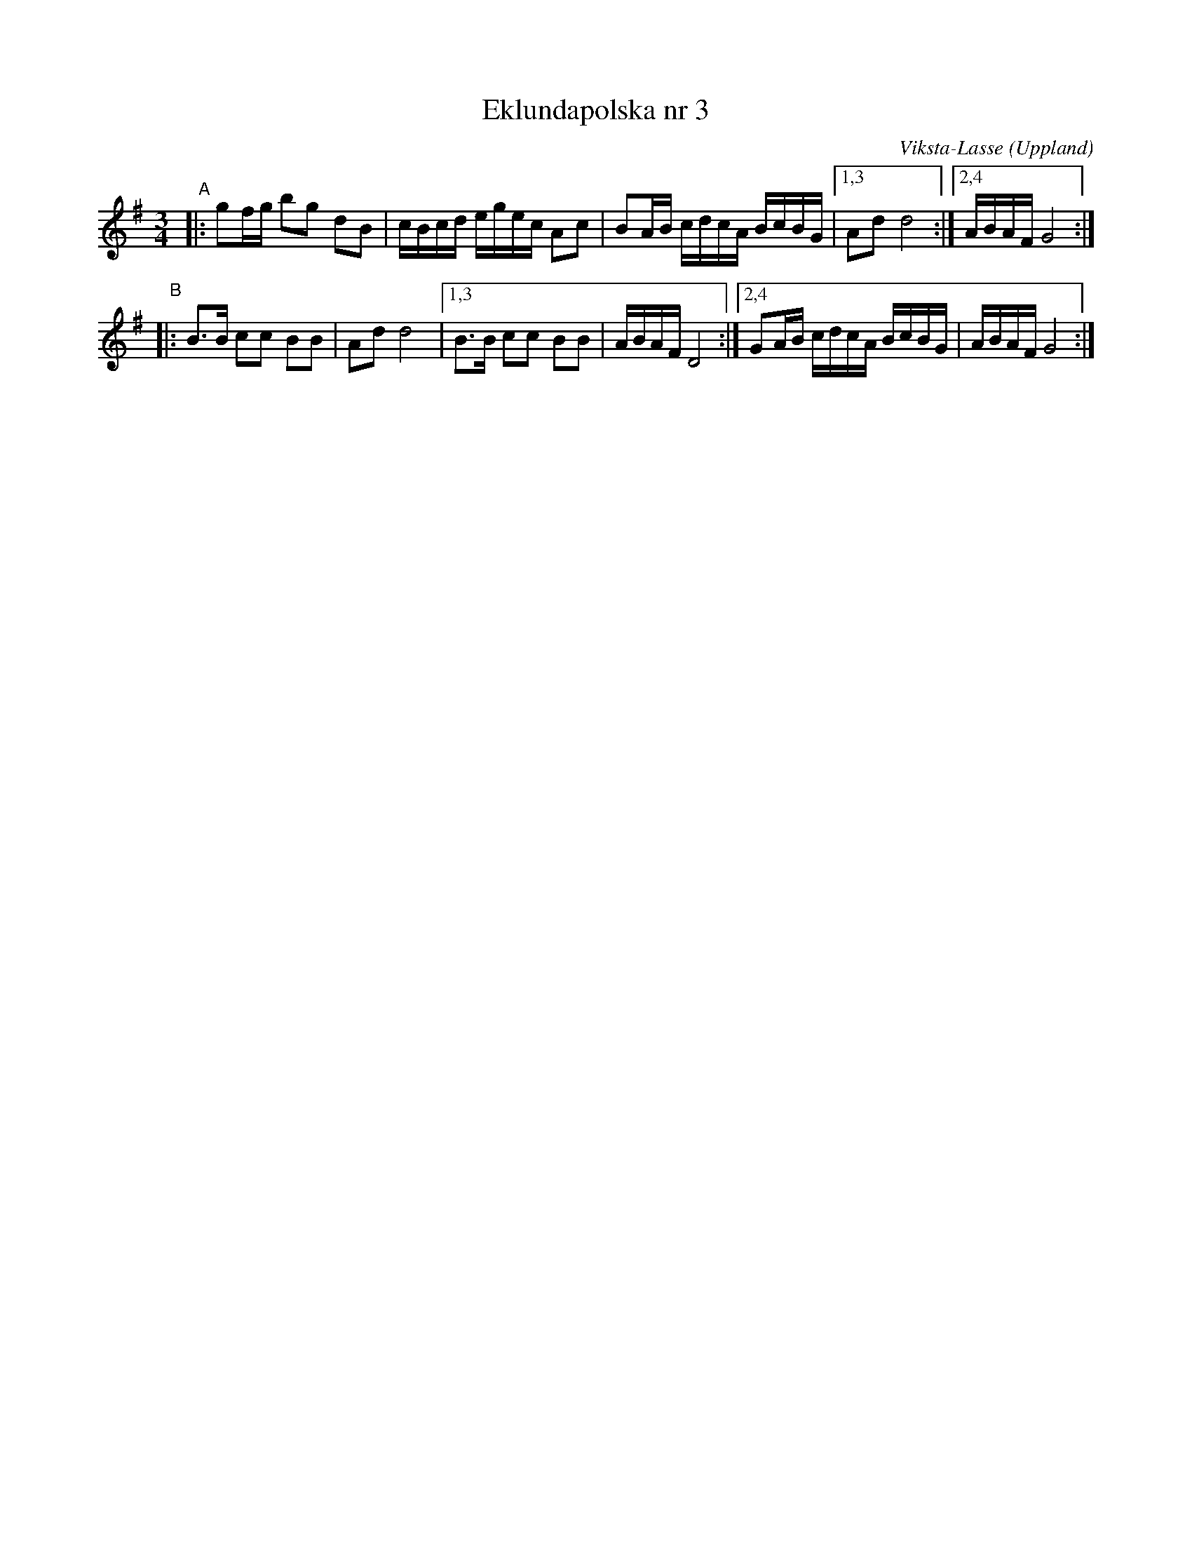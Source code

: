 X: 1
T: Eklundapolska nr 3
C: Viksta-Lasse (Uppland)
R: polska (16th-note), sl\"angpolska
S: Fiddle Hell Online 2020-11-05
S: Fiddle Hell Online 2022-4-2 handout for Bronwyn Bird's Swedish Jam
Z: 2020 John Chambers <jc:trillian.mit.edu>
M: 3/4
L: 1/16
K: G
"^A"|: g2fg b2g2 d2B2 | cBcd egec A2c2 | B2AB cdcA BcBG |[1,3 A2d2 d8 :|[2,4 ABAF G8 :|
"^B"|: B3B c2c2 B2B2 | A2d2 d8 |[1,3 B3B c2c2 B2B2 | ABAF D8 :|[2,4 G2AB cdcA BcBG | ABAF G8 :|
